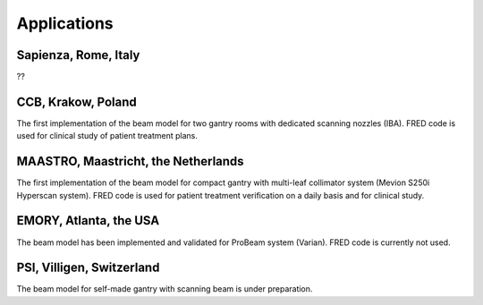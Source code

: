 Applications
=================================

Sapienza, Rome, Italy
------------------------------------------------------

??

CCB, Krakow, Poland
------------------------------------------------------

The first implementation of the beam model for two gantry rooms with dedicated scanning nozzles (IBA). FRED code is used for clinical study of patient treatment plans.

MAASTRO, Maastricht, the Netherlands
------------------------------------------------------

The first implementation of the beam model for compact gantry with multi-leaf collimator system (Mevion S250i Hyperscan system). FRED code is used for patient treatment verification on a daily basis and for clinical study.

EMORY, Atlanta, the USA
------------------------------------------------------

The beam model has been implemented and validated for ProBeam system (Varian). FRED code is currently not used.

PSI, Villigen, Switzerland
------------------------------------------------------

The beam model for self-made gantry with scanning beam is under preparation.
